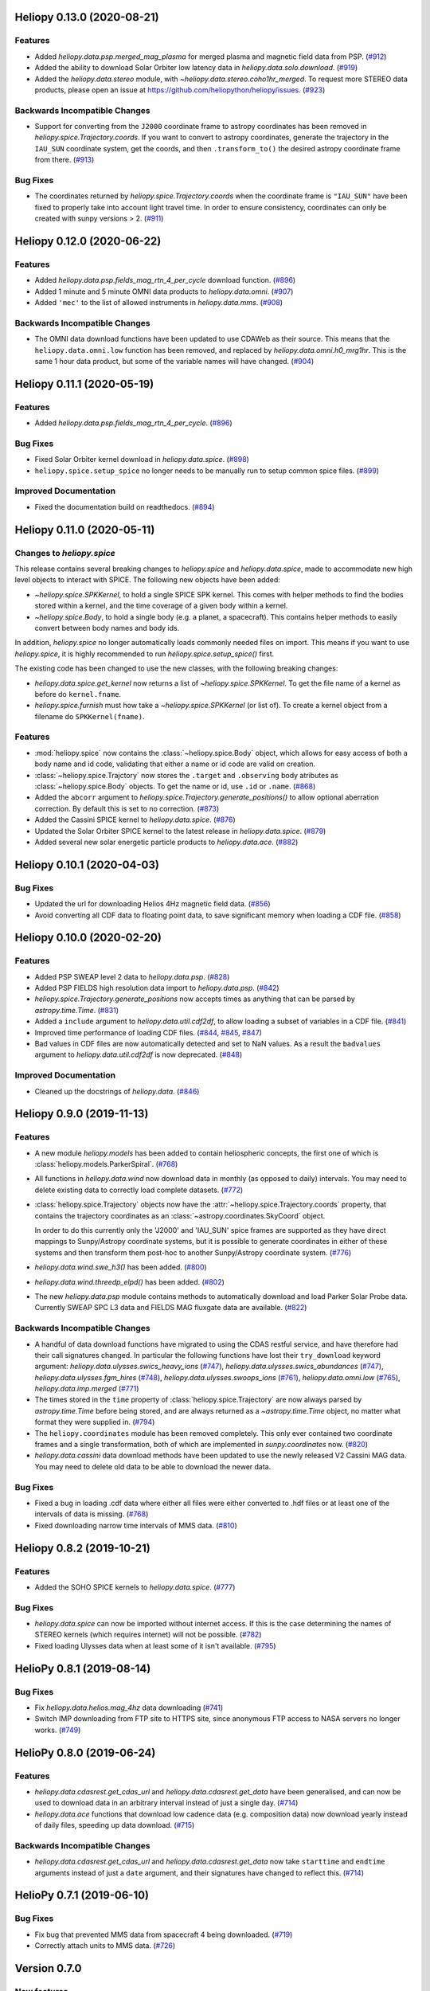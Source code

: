 Heliopy 0.13.0 (2020-08-21)
===========================

Features
--------

- Added `heliopy.data.psp.merged_mag_plasma` for merged plasma and magnetic field
  data from PSP. (`#912 <https://github.com/heliopython/heliopy/pull/912>`__)
- Added the ability to download Solar Orbiter low latency data in
  `heliopy.data.solo.download`. (`#919 <https://github.com/heliopython/heliopy/pull/919>`__)
- Added the `heliopy.data.stereo` module, with `~heliopy.data.stereo.coho1hr_merged`.
  To request more STEREO data products, please open an issue at
  https://github.com/heliopython/heliopy/issues. (`#923 <https://github.com/heliopython/heliopy/pull/923>`__)


Backwards Incompatible Changes
------------------------------

- Support for converting from the ``J2000`` coordinate frame to astropy
  coordinates has been removed in `heliopy.spice.Trajectory.coords`. If you want
  to convert to astropy coordinates, generate the trajectory in the ``IAU_SUN``
  coordinate system, get the coords, and then ``.transform_to()`` the desired
  astropy coordinate frame from there. (`#913 <https://github.com/heliopython/heliopy/pull/913>`__)


Bug Fixes
---------

- The coordinates returned by `heliopy.spice.Trajectory.coords` when the
  coordinate frame is ``"IAU_SUN"`` have been fixed to properly take into account
  light travel time. In order to ensure consistency, coordinates can only be
  created with sunpy versions > 2. (`#911 <https://github.com/heliopython/heliopy/pull/911>`__)


Heliopy 0.12.0 (2020-06-22)
===========================

Features
--------

- Added `heliopy.data.psp.fields_mag_rtn_4_per_cycle` download function. (`#896 <https://github.com/heliopython/heliopy/pull/896>`__)
- Added 1 minute and 5 minute OMNI data products to `heliopy.data.omni`. (`#907 <https://github.com/heliopython/heliopy/pull/907>`__)
- Added ``'mec'`` to the list of allowed instruments in `heliopy.data.mms`. (`#908 <https://github.com/heliopython/heliopy/pull/908>`__)


Backwards Incompatible Changes
------------------------------

- The OMNI data download functions have been updated to use CDAWeb as their source.
  This means that the ``heliopy.data.omni.low`` function has been removed, and
  replaced by `heliopy.data.omni.h0_mrg1hr`. This is the same 1 hour data product,
  but some of the variable names will have changed. (`#904 <https://github.com/heliopython/heliopy/pull/904>`__)


Heliopy 0.11.1 (2020-05-19)
===========================

Features
--------

- Added `heliopy.data.psp.fields_mag_rtn_4_per_cycle`. (`#896 <https://github.com/heliopython/heliopy/pull/896>`__)


Bug Fixes
---------

- Fixed Solar Orbiter kernel download in `heliopy.data.spice`. (`#898 <https://github.com/heliopython/heliopy/pull/898>`__)
- ``heliopy.spice.setup_spice`` no longer needs to be manually run to setup common spice files. (`#899 <https://github.com/heliopython/heliopy/pull/899>`__)


Improved Documentation
----------------------

- Fixed the documentation build on readthedocs. (`#894 <https://github.com/heliopython/heliopy/pull/894>`__)


Heliopy 0.11.0 (2020-05-11)
===========================

Changes to `heliopy.spice`
--------------------------

This release contains several breaking changes to `heliopy.spice` and
`heliopy.data.spice`, made to accommodate new high level objects to interact
with SPICE. The following new objects have been added:

- `~heliopy.spice.SPKKernel`, to hold a single SPICE SPK kernel. This comes
  with helper methods to find the bodies stored within a kernel, and the time
  coverage of a given body within a kernel.
- `~heliopy.spice.Body`, to hold a single body (e.g. a planet, a spacecraft).
  This contains helper methods to easily convert between body names and body
  ids.

In addition, `heliopy.spice` no longer automatically loads commonly needed
files on import. This means if you want to use `heliopy.spice`, it is highly
recommended to run `heliopy.spice.setup_spice()` first.

The existing code has been changed to use the new classes, with the following
breaking changes:

- `heliopy.data.spice.get_kernel` now returns a list of `~heliopy.spice.SPKKernel`.
  To get the file name of a kernel as before do ``kernel.fname``.
- `heliopy.spice.furnish` must how take a `~heliopy.spice.SPKKernel` (or list of).
  To create a kernel object from a filename do ``SPKKernel(fname)``.

Features
--------

- :mod:`heliopy.spice` now contains the :class:`~heliopy.spice.Body` object, which
  allows for easy access of both a body name and id code, validating that either a name
  or id code are valid on creation.

- :class:`~heliopy.spice.Trajctory` now stores the ``.target`` and ``.observing``
  body atributes as :class:`~heliopy.spice.Body` objects. To get the name or id,
  use ``.id`` or ``.name``. (`#868 <https://github.com/heliopython/heliopy/pull/868>`__)
- Added the ``abcorr`` argument to `heliopy.spice.Trajectory.generate_positions()`
  to allow optional aberration correction. By default this is set to no correction. (`#873 <https://github.com/heliopython/heliopy/pull/873>`__)
- Added the Cassini SPICE kernel to `heliopy.data.spice`. (`#876 <https://github.com/heliopython/heliopy/pull/876>`__)
- Updated the Solar Orbiter SPICE kernel to the latest release in `heliopy.data.spice`. (`#879 <https://github.com/heliopython/heliopy/pull/879>`__)
- Added several new solar energetic particle products to `heliopy.data.ace`. (`#882 <https://github.com/heliopython/heliopy/pull/882>`__)


Heliopy 0.10.1 (2020-04-03)
===========================

Bug Fixes
---------

- Updated the url for downloading Helios 4Hz magnetic field data. (`#856 <https://github.com/heliopython/heliopy/pull/856>`__)
- Avoid converting all CDF data to floating point data, to save significant memory when loading a CDF file. (`#858 <https://github.com/heliopython/heliopy/pull/858>`__)


Heliopy 0.10.0 (2020-02-20)
===========================

Features
--------

- Added PSP SWEAP level 2 data to `heliopy.data.psp`. (`#828 <https://github.com/heliopython/heliopy/pull/828>`__)
- Added PSP FIELDS high resolution data import to `heliopy.data.psp`. (`#842 <https://github.com/heliopython/heliopy/pull/842>`__)
- `heliopy.spice.Trajectory.generate_positions` now accepts times as anything that
  can be parsed by `astropy.time.Time`. (`#831 <https://github.com/heliopython/heliopy/pull/831>`__)
- Added a ``include`` argument to `heliopy.data.util.cdf2df`, to allow
  loading a subset of variables in a CDF file. (`#841 <https://github.com/heliopython/heliopy/pull/841>`__)
- Improved time performance of loading CDF files. (`#844 <https://github.com/heliopython/heliopy/pull/844>`__, `#845 <https://github.com/heliopython/heliopy/pull/845>`__, `#847 <https://github.com/heliopython/heliopy/pull/847>`__)
- Bad values in CDF files are now automatically detected and set to NaN values.
  As a result the ``badvalues`` argument to `heliopy.data.util.cdf2df` is
  now deprecated. (`#848 <https://github.com/heliopython/heliopy/pull/848>`__)


Improved Documentation
----------------------

- Cleaned up the docstrings of `heliopy.data`. (`#846 <https://github.com/heliopython/heliopy/pull/846>`__)


Heliopy 0.9.0 (2019-11-13)
==========================

Features
--------

- A new module `heliopy.models` has been added to contain
  heliospheric concepts, the first one of which is
  :class:`heliopy.models.ParkerSpiral`. (`#768 <https://github.com/heliopython/heliopy/pull/768>`__)
- All functions in `heliopy.data.wind` now download data in monthly
  (as opposed to daily) intervals. You may need to delete existing data to
  correctly load complete datasets. (`#772 <https://github.com/heliopython/heliopy/pull/772>`__)
- :class:`heliopy.spice.Trajectory` objects now have the
  :attr:`~heliopy.spice.Trajectory.coords` property, that contains the trajectory
  coordinates as an :class:`~astropy.coordinates.SkyCoord` object.

  In order to do this
  currently only the 'J2000' and 'IAU_SUN' spice frames are supported as they
  have direct mappings to Sunpy/Astropy coordinate systems, but it is possible
  to generate coordinates in either of these systems and then transform them
  post-hoc to another Sunpy/Astropy coordinate system. (`#776 <https://github.com/heliopython/heliopy/pull/776>`__)
- `heliopy.data.wind.swe_h3()` has been added. (`#800 <https://github.com/heliopython/heliopy/pull/800>`__)
- `heliopy.data.wind.threedp_elpd()` has been added. (`#802 <https://github.com/heliopython/heliopy/pull/802>`__)
- The new `heliopy.data.psp` module contains methods to automatically download
  and load Parker Solar Probe data. Currently SWEAP SPC L3 data and FIELDS MAG
  fluxgate data are available. (`#822 <https://github.com/heliopython/heliopy/pull/822>`__)


Backwards Incompatible Changes
------------------------------

- A handful of data download functions have migrated to using the CDAS restful
  service, and have therefore had their call signatures changed. In particular
  the following functions have lost their ``try_download`` keyword argument:
  `heliopy.data.ulysses.swics_heavy_ions` (`#747 <https://github.com/heliopython/heliopy/pull/747>`__),
  `heliopy.data.ulysses.swics_abundances` (`#747 <https://github.com/heliopython/heliopy/pull/747>`__),
  `heliopy.data.ulysses.fgm_hires` (`#748 <https://github.com/heliopython/heliopy/pull/748>`__),
  `heliopy.data.ulysses.swoops_ions` (`#761 <https://github.com/heliopython/heliopy/pull/761>`__),
  `heliopy.data.omni.low` (`#765 <https://github.com/heliopython/heliopy/pull/765>`__),
  `heliopy.data.imp.merged` (`#771 <https://github.com/heliopython/heliopy/pull/771>`__)
- The times stored in the ``time`` property of :class:`heliopy.spice.Trajectory`
  are now always parsed by `astropy.time.Time` before being stored, and are
  always returned as a `~astropy.time.Time` object, no matter what format they
  were supplied in. (`#794 <https://github.com/heliopython/heliopy/pull/794>`__)
- The ``heliopy.coordinates`` module has been removed completely. This only ever
  contained two coordinate frames and a single transformation, both of which are
  implemented in `sunpy.coordinates` now. (`#820 <https://github.com/heliopython/heliopy/pull/820>`__)
- `heliopy.data.cassini` data download methods have been updated to use the newly released V2
  Cassini MAG data. You may need to delete old data to be able to download the
  newer data.


Bug Fixes
---------

- Fixed a bug in loading .cdf data where either all files were either converted
  to .hdf files or at least one of the intervals of data is missing. (`#768 <https://github.com/heliopython/heliopy/pull/768>`__)
- Fixed downloading narrow time intervals of MMS data. (`#810 <https://github.com/heliopython/heliopy/pull/810>`__)


Heliopy 0.8.2 (2019-10-21)
==========================

Features
--------

- Added the SOHO SPICE kernels to `heliopy.data.spice`. (`#777 <https://github.com/heliopython/heliopy/pull/777>`__)


Bug Fixes
---------

- `heliopy.data.spice` can now be imported without internet access. If this
  is the case determining the names of STEREO kernels (which requires internet)
  will not be possible. (`#782 <https://github.com/heliopython/heliopy/pull/782>`__)
- Fixed loading Ulysses data when at least some of it isn't available. (`#795 <https://github.com/heliopython/heliopy/pull/795>`__)


HelioPy 0.8.1 (2019-08-14)
==========================

Bug Fixes
---------

- Fix `heliopy.data.helios.mag_4hz` data downloading (`#741 <https://github.com/heliopython/heliopy/pull/741>`__)
- Switch IMP downloading from FTP site to HTTPS site, since anonymous FTP access
  to NASA servers no longer works. (`#749 <https://github.com/heliopython/heliopy/pull/749>`__)


HelioPy 0.8.0 (2019-06-24)
==========================

Features
--------

- `heliopy.data.cdasrest.get_cdas_url` and `heliopy.data.cdasrest.get_data`
  have been generalised, and can now be used to download data in an arbitrary
  interval instead of just a single day. (`#714 <https://github.com/heliopython/heliopy/pull/714>`__)
- `heliopy.data.ace` functions that download low cadence data (e.g. composition
  data) now download yearly instead of daily files, speeding up data download. (`#715 <https://github.com/heliopython/heliopy/pull/715>`__)


Backwards Incompatible Changes
------------------------------

- `heliopy.data.cdasrest.get_cdas_url` and `heliopy.data.cdasrest.get_data`
  now take ``starttime`` and ``endtime`` arguments instead of just a ``date``
  argument, and their signatures have changed to reflect this. (`#714 <https://github.com/heliopython/heliopy/pull/714>`__)


HelioPy 0.7.1 (2019-06-10)
==========================

Bug Fixes
---------

- Fix bug that prevented MMS data from spacecraft 4 being downloaded. (`#719 <https://github.com/heliopython/heliopy/pull/719>`__)
- Correctly attach units to MMS data. (`#726 <https://github.com/heliopython/heliopy/pull/726>`__)

Version 0.7.0
=============

New features
------------

- Added a graph showing the available coordinate transformations to
  ``heliopy.coordinates``
- Added STEREO-B kernels to `heliopy.data.spice`
- Added automatic spice kernel detection for the STEREO spacecraft to
  `heliopy.data.spice`
- Switched the download progress bar from ``wget`` based to ``tqdm`` based,
  which should work better in notebooks.

Bug fixes
---------

- Fixed a bug where not all MMS files were downloaded for a large query.
- Correctly removed bad values in `heliopy.data.omni`.

Removed features
----------------

- The deprecated `heliopy.data.wind.swe_h3` and
  `heliopy.data.wind.threedp_sfpd` have been removed.


Version 0.6.7
=============

Deprecations
------------

- `heliopy.data.wind.swe_h3` and `heliopy.data.wind.threedp_sfpd`
  are deprecated and will be removed in version 0.7.0. This is because they
  currently use pandas MultiIndex structures, which are not the recommended
  way to store 2-or-more dimensional data. In the future they are likely to be
  re-written to use xarray.

Version 0.6.6
=============

Bug fixes
---------

- Data downloaded through CDAS is now moved from a temporary folder using
  ``shutil``, fixing it when the temp folder and destination folder are on
  different filesystems.

Version 0.6.5
=============

Bug fixes
---------

- `heliopy.data.spice.get_kernel` now raises a warning instead of an
  error if a kernel can't be downloaded.
- `heliopy.data.helios.merged` now filters out bad values and converts
  them to NaNs.
- `heliopy.spice` now only loads core SPICE kernels once, instead of every
  time the module is imported.

Backwards incompatible changes
------------------------------

- `heliopy.data.spice.get_kernel` now prints a warning instead of
  raising an error if a kernel cannot be downloaded.

Version 0.6.4
=============

New features
------------

- Added the ability for :class:`heliopy.spice.Trajectory` objects to compute
  and return the body velocity.
- Available spice kernels in `heliopy.data.spice` are now split into
  kernels that have been reconstructed (ie. actual trajectories) and
  predicted trajectories.
- The predicted Bepi Columbo spice kernel has been added to
  `heliopy.data.spice`
- The `heliopy.data.ace.swi_h3b` function has been added.
- `heliopy.data.cdasrest.get_variables` and
  `heliopy.data.cdasrest.get_data` now have a ``timeout`` keyword
  argument, allowing manual specification of the timeout when fetching data
  from a server.
- Importing `heliopy.spice` now automatically loads common heliospheric
  coordinate systems.

Backwards incompatible changes
------------------------------

- Kernels available in `heliopy.data.spice` have been cleaned up,
  meaning some are now not available or have been moved to the predicted
  section.
- A handful of data download functions have migrated to using the CDAS restful
  service, and have therefore had their call signatures changed. In particular:
  - `heliopy.data.messenger.mag_rtn` has lost its ``try_download`` kwarg
  - `heliopy.data.helios.merged` has lost its ``try_download`` kwarg

The following IMP download functions, which only ever worked for IMP8 have
been renamed:

- ``mitplasma_h0`` has been renamed `~heliopy.data.imp.i8_mitplasma`
- ``mag320ms`` has been renamed `~heliopy.data.imp.i8_mag320ms`

Version 0.6.3
=============

New features
------------

- Added Parker Solar Probe spice kernels to `heliopy.data.spice`.
- Added a generic functions to download MMS data. Available files can be
  queried using `heliopy.data.mms.available_files`, and files can be
  downloaded using `heliopy.data.mms.download_files`

Bug fixes
---------

- Updated links to the STEREO-A spice kernels.

Backwards incompatible changes
------------------------------

- `heliopy.data.mms.fgm_survey` has been removed in favour of the more
  general `heliopy.data.mms.fgm`. To download survey mode FGM data use
  the new method and set the ``mode`` keyword argument to ``srvy``.

Version 0.6.2
=============

New features
------------

- Added `heliopy.data.mms.fpi_des_moms` function. :issue:`601`
- Added `heliopy.data.wind.threedp_e0_emfits` function. :issue:`606`

Bug fixes
---------

- Fixed `heliopy.data.mms.fgm_survey` data loading. :issue:`601`

Version 0.6.1
=============

New features
------------
- The `heliopy.data.ace` module now contains all the magnetic field and
  particle data produces produced by ACE. :issue:`577`, :issue:`578`
- STEREO-A spice kernels have been added. :issue:`585`


Bug fixes
---------
- The accidentally removed Ulysses spice kernel has returned. :issue:`582`
- `heliopy.data.helper.cdfpeek` has been updated to work with cdflib, and now
  prints all CDF file information.

Version 0.6.0
=============

HelioPy now only supports Python versions 3.6 and higher.

New features
------------
- HelioPy has been integrated with SunPy TimeSeries and AstroPy Units. All of
  the HelioPy modules now return physical units with data.
- Added a new `.data.util.cdf_units` function that can extract the UNIT
  attribute from CDF files.
- Low resolution OMNI data import has been added in
  `.data.omni.low` function.
- Magnetic Field data from DSCOVR Spacecraft
  can now be imported using the `.data.dscovr.mag_h0` function.

Backwards incompatible changes
------------------------------
- Methods in `heliopy.data` no longer returns a Pandas DataFrame, but
  now return a SunPy timeseries object. To get the underlying data, you can
  still do::

    dataframe = timeseries.data

  For an example of how to use the new object, see
  :ref:`sphx_glr_auto_examples_timeseries_plotting.py`.
- Data import has had a major overhaul, so that every column in CDF files now
  gets automatically imported and retains its name without being changed by
  HelioPy. This means column names in several data products are now different,
  to reflect their original name in the CDF files instead of a custom name
  that was previously assigned by HelioPy.
- `.data.helios.merged`, `.data.helios.mag_4hz`,
  `.data.helios.corefit` and `.data.helios.mag_ness` no longer take
  a ``verbose`` keyword argument. :issue:`467`


Fixed bugs
----------
- `.data.imp.merged` no longer imports redundant columns.

Version 0.5.3
=============

New features
------------

- Lots of small documentation updates.
- `.data.helios.distparams` now has an extra ``'data_rate'`` column, which
  determines whether a given distribution function was transmitted in high or
  low data mode. :issue:`529`

Version 0.5.2
=============

New features
------------

- The new HelioPy logo has been added to the documentation.
  :issue:`448`, :issue:`447`

Fixed bugs
----------

- The new data version number of `heliopy.data.mms.fpi_dis_moms` has been
  updated.


Version 0.5.1
=============

New features
------------

- HelioPy can now be installed using conda.

Backwards incompatible changes
------------------------------
- The list of kernels available for automatic download in `heliopy.data.spice`
  has been updated, and some names changed. :issue:`408`

Fixed bugs
----------
- `.spice.Trajectory.generate_positions` can now generate
  positions at a resolution of one second instead of one day. :issue:`405`
- A duplicate "z gsm" column header in the data returned by
  `.data.imp.mag15s` has been corrected. :issue:`396`

Version 0.5.0
=============

New features
------------

- `heliopy.data.sunspot` added an additional functionality to import
  sunspot data in three different timeframes - daily, monthly and yearly.
- The inventory of spice kernels in `heliopy.data.spice` now includes
  "Helios 1 Reconstructed", "Helios 1 Predicted", "Juno Reconstructed",
  "Juno Predicted" and "Helios 2" kernels.
- `heliopy.spice.furnish` now accepts a list of filenames as well as
  individual filenames.
- A lot of new functions for downloading ACE data have been added to
  `heliopy.data.ace`.

Backwards incompatible changes
------------------------------

- `heliopy.data.spice.get_kernel` now returns a list of filenames instead
  of a single filename string.
- Most of the functions that were in `heliopy.data.helper` have been
  moved to `heliopy.data.util`. The ones the remain in
  `heliopy.data.helper` are useful for users, and the ones in
  `heliopy.data.util` are used internally as utility functions for
  data import.

Removed features
----------------

- ``heliopy.data.helios.trajectory`` has been removed. To get Helios
  trajectory data use the `heliopy.spice` and `heliopy.data.spice`
  modules.

Version 0.4
===========

New features
------------

- `~heliopy.data.ulysses.swics_abundances` and
  `~heliopy.data.ulysses.swics_heavy_ions`
  methods added for loading SWICS data from the Ulysses mission.
- `~heliopy.data.helper.cdfpeek` method added for peeking inside
  CDF files.

Backwards incompatible changes
------------------------------

- `heliopy.spice.Trajectory.generate_positions` now takes a list of
  dates/times at which to generate orbital positions, instead of a start time,
  stop time, and number of steps. The old behaviour can be recovered by
  manually generating an evenly spaced list of times.

Version 0.3
===========

New features
------------

HelioPy now contiains code for working with SPICE kernels. See the following
modules for more information:

- `heliopy.data.spice` module for downloading spice kernels
- `heliopy.spice` module for automatically processing spice kernels

Removed features
----------------

- The ``heliopy.plasma`` module has been removed
  (see http://www.plasmapy.org/ for the recommended alternative)
- ``heliopy.plot`` code removed

Version 0.2
===========

New features
------------

- Convert examples gallery to automatically generate plots
- Added `heliopy.data.helper.listdata` method for easily viewing the
  amount of data HelioPy is storing locally.
- Added `heliopy.data.wind.threedp_sfpd` method for importing
  WIND 3DP sfpd data.

Version 0.1.3
=============

Fixed bugs
----------

- Correctly report download percentage when downloading files.
- Fix issue where `heliopy.data.helios.corefit` made duplicate .hdf
  files on days where no data is available.
